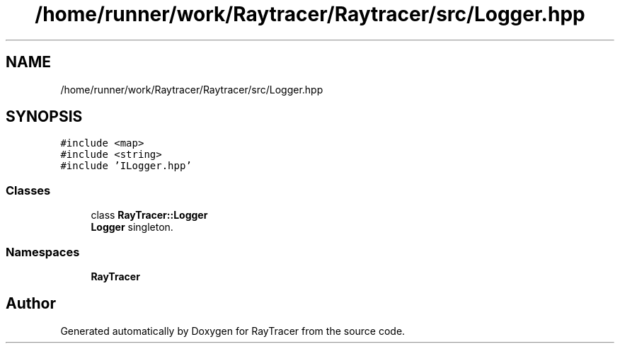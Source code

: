 .TH "/home/runner/work/Raytracer/Raytracer/src/Logger.hpp" 1 "Tue May 16 2023" "RayTracer" \" -*- nroff -*-
.ad l
.nh
.SH NAME
/home/runner/work/Raytracer/Raytracer/src/Logger.hpp
.SH SYNOPSIS
.br
.PP
\fC#include <map>\fP
.br
\fC#include <string>\fP
.br
\fC#include 'ILogger\&.hpp'\fP
.br

.SS "Classes"

.in +1c
.ti -1c
.RI "class \fBRayTracer::Logger\fP"
.br
.RI "\fBLogger\fP singleton\&. "
.in -1c
.SS "Namespaces"

.in +1c
.ti -1c
.RI " \fBRayTracer\fP"
.br
.in -1c
.SH "Author"
.PP 
Generated automatically by Doxygen for RayTracer from the source code\&.
